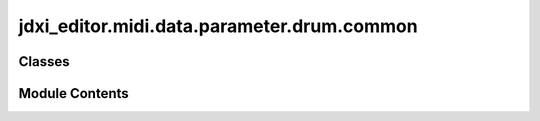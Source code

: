 jdxi_editor.midi.data.parameter.drum.common
===========================================

.. py:module:: jdxi_editor.midi.data.parameter.drum.common

.. autoapi-nested-parse::

   This module defines the `DrumCommonParameter` class, which represents
   common parameters for drum tones in the JD-Xi synthesizer.

   These parameters are shared across all partials within a drum kit
   and include settings such as tone name, kit level, and various switches.

   Classes:
       DrumCommonParameter(SynthParameter)
           Represents common drum parameters and provides methods
           for retrieving addresses, validating values, and formatting
           switch-based parameter values.



Classes
-------

.. autoapisummary::

   jdxi_editor.midi.data.parameter.drum.common.AddressParameterDrumCommon


Module Contents
---------------

.. py:class:: AddressParameterDrumCommon(address: int, min_val: int, max_val: int, tooltip: str = '')

   Bases: :py:obj:`jdxi_editor.midi.data.parameter.synth.AddressParameter`


   Common parameters for Digital/SuperNATURAL synth tones.
   These parameters are shared across all partials.


   .. py:attribute:: address


   .. py:attribute:: min_val


   .. py:attribute:: max_val


   .. py:attribute:: tooltip
      :value: ''



   .. py:attribute:: TONE_NAME_1
      :value: (0, 32, 127)



   .. py:attribute:: TONE_NAME_2
      :value: (1, 32, 127)



   .. py:attribute:: TONE_NAME_3
      :value: (2, 32, 127)



   .. py:attribute:: TONE_NAME_4
      :value: (3, 32, 127)



   .. py:attribute:: TONE_NAME_5
      :value: (4, 32, 127)



   .. py:attribute:: TONE_NAME_6
      :value: (5, 32, 127)



   .. py:attribute:: TONE_NAME_7
      :value: (6, 32, 127)



   .. py:attribute:: TONE_NAME_8
      :value: (7, 32, 127)



   .. py:attribute:: TONE_NAME_9
      :value: (8, 32, 127)



   .. py:attribute:: TONE_NAME_10
      :value: (9, 32, 127)



   .. py:attribute:: TONE_NAME_11
      :value: (10, 32, 127)



   .. py:attribute:: TONE_NAME_12
      :value: (11, 32, 127)



   .. py:attribute:: KIT_LEVEL


   .. py:property:: display_name
      :type: str


      Get display name for the parameter


   .. py:method:: get_address_for_partial(partial_number: int = 0) -> Tuple[int, int]

      Get parameter area and address adjusted for partial number.



   .. py:property:: is_switch
      :type: bool


      Returns True if parameter is address binary/enum switch


   .. py:method:: get_switch_text(value: int) -> str

      Get display text for switch values



   .. py:method:: validate_value(value: int) -> int

      Validate and convert parameter value



   .. py:method:: get_partial_number() -> Optional[int]

      Returns the partial number (1-3) if this is address partial parameter, None otherwise



